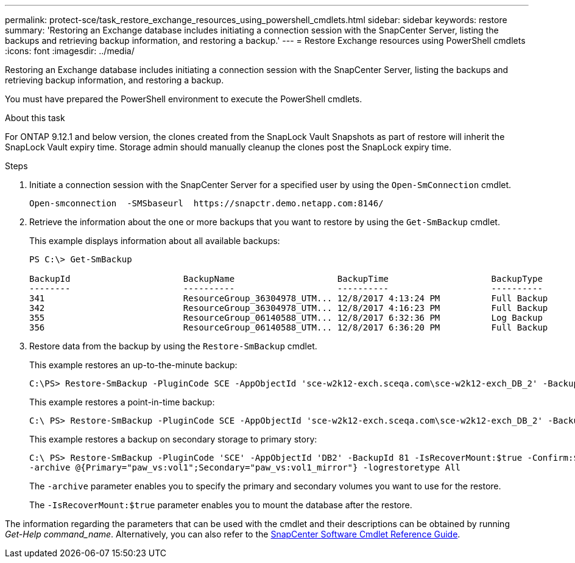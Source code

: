 ---
permalink: protect-sce/task_restore_exchange_resources_using_powershell_cmdlets.html
sidebar: sidebar
keywords: restore
summary: 'Restoring an Exchange database includes initiating a connection session with the SnapCenter Server, listing the backups and retrieving backup information, and restoring a backup.'
---
= Restore Exchange resources using PowerShell cmdlets
:icons: font
:imagesdir: ../media/

[.lead]
Restoring an Exchange database includes initiating a connection session with the SnapCenter Server, listing the backups and retrieving backup information, and restoring a backup.

You must have prepared the PowerShell environment to execute the PowerShell cmdlets.

.About this task

For ONTAP 9.12.1 and below version, the clones created from the SnapLock Vault Snapshots as part of restore will inherit the SnapLock Vault expiry time. Storage admin should manually cleanup the clones post the SnapLock expiry time.

.Steps

. Initiate a connection session with the SnapCenter Server for a specified user by using the `Open-SmConnection` cmdlet.
+
----
Open-smconnection  -SMSbaseurl  https://snapctr.demo.netapp.com:8146/
----

. Retrieve the information about the one or more backups that you want to restore by using the `Get-SmBackup` cmdlet.
+
This example displays information about all available backups:
+
----
PS C:\> Get-SmBackup

BackupId                      BackupName                    BackupTime                    BackupType
--------                      ----------                    ----------                    ----------
341                           ResourceGroup_36304978_UTM... 12/8/2017 4:13:24 PM          Full Backup
342                           ResourceGroup_36304978_UTM... 12/8/2017 4:16:23 PM          Full Backup
355                           ResourceGroup_06140588_UTM... 12/8/2017 6:32:36 PM          Log Backup
356                           ResourceGroup_06140588_UTM... 12/8/2017 6:36:20 PM          Full Backup
----

. Restore data from the backup by using the `Restore-SmBackup` cmdlet.
+
This example restores an up-to-the-minute backup:
+
----
C:\PS> Restore-SmBackup -PluginCode SCE -AppObjectId 'sce-w2k12-exch.sceqa.com\sce-w2k12-exch_DB_2' -BackupId 341 -IsRecoverMount:$true
----
+
This example restores a point-in-time backup:
+
----
C:\ PS> Restore-SmBackup -PluginCode SCE -AppObjectId 'sce-w2k12-exch.sceqa.com\sce-w2k12-exch_DB_2' -BackupId 341 -IsRecoverMount:$true -LogRestoreType ByTransactionLogs -LogCount 2
----
+
This example restores a backup on secondary storage to primary story:
+
----
C:\ PS> Restore-SmBackup -PluginCode 'SCE' -AppObjectId 'DB2' -BackupId 81 -IsRecoverMount:$true -Confirm:$false
-archive @{Primary="paw_vs:vol1";Secondary="paw_vs:vol1_mirror"} -logrestoretype All
----
+
The `-archive` parameter enables you to specify the primary and secondary volumes you want to use for the restore.
+
The `-IsRecoverMount:$true` parameter enables you to mount the database after the restore.

The information regarding the parameters that can be used with the cmdlet and their descriptions can be obtained by running _Get-Help command_name_. Alternatively, you can also refer to the https://library.netapp.com/ecm/ecm_download_file/ECMLP3323469[SnapCenter Software Cmdlet Reference Guide^].

